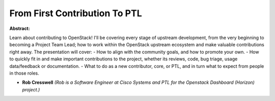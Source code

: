 From First Contribution To PTL
~~~~~~~~~~~~~~~~~~~~~~~~~~~~~~

**Abstract:**

Learn about contributing to OpenStack! I'll be covering every stage of upstream development, from the very beginning to becoming a Project Team Lead; how to work within the OpenStack upstream ecosystem and make valuable contributions right away. The presentation will cover: - How to align with the community goals, and how to promote your own. - How to quickly fit in and make important contributions to the project, whether its reviews, code, bug triage, usage data/feedback or documentation. - What to do as a new contributor, core, or PTL, and in turn what to expect from people in those roles.  


* **Rob Cresswell** *(Rob is a Software Engineer at Cisco Systems and PTL for the Openstack Dashboard (Horizon) project.)*
